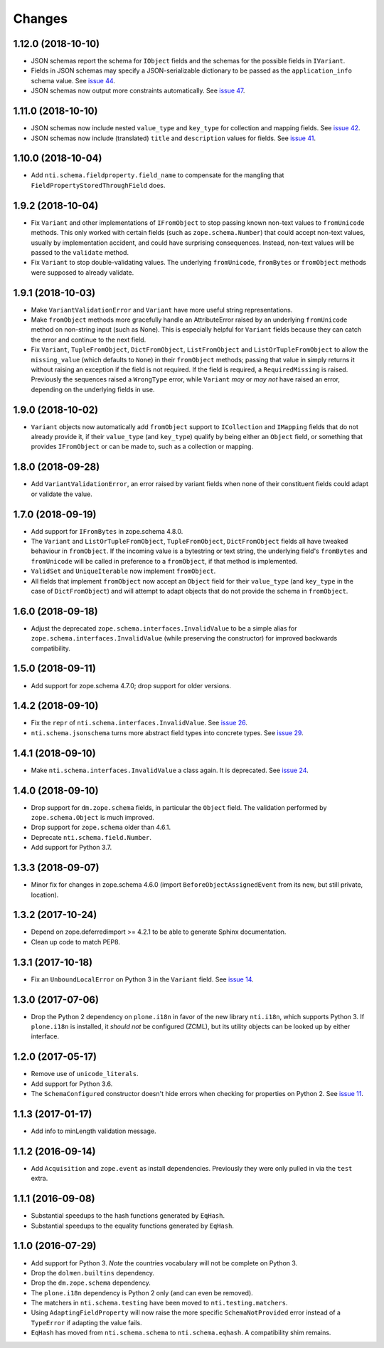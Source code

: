 =========
 Changes
=========


1.12.0 (2018-10-10)
===================

- JSON schemas report the schema for ``IObject`` fields
  and the schemas for the possible fields in ``IVariant``.

- Fields in JSON schemas may specify a JSON-serializable dictionary
  to be passed as the ``application_info`` schema value. See `issue 44
  <https://github.com/NextThought/nti.schema/issues/44>`_.

- JSON schemas now output more constraints automatically. See `issue
  47 <https://github.com/NextThought/nti.schema/pull/48>`_.

1.11.0 (2018-10-10)
===================

- JSON schemas now include nested ``value_type`` and ``key_type`` for
  collection and mapping fields. See `issue 42
  <https://github.com/NextThought/nti.schema/issues/42>`_.

- JSON schemas now include (translated) ``title`` and ``description``
  values for fields. See `issue 41
  <https://github.com/NextThought/nti.schema/issues/41>`_.


1.10.0 (2018-10-04)
===================

- Add ``nti.schema.fieldproperty.field_name`` to compensate for the
  mangling that ``FieldPropertyStoredThroughField`` does.


1.9.2 (2018-10-04)
==================

- Fix ``Variant`` and other implementations of ``IFromObject`` to stop
  passing known non-text values to ``fromUnicode`` methods. This only
  worked with certain fields (such as ``zope.schema.Number``) that
  could accept non-text values, usually by implementation accident,
  and could have surprising consequences. Instead, non-text values
  will be passed to the ``validate`` method.

- Fix ``Variant`` to stop double-validating values. The underlying
  ``fromUnicode``, ``fromBytes`` or ``fromObject`` methods were
  supposed to already validate.

1.9.1 (2018-10-03)
==================

- Make ``VariantValidationError`` and ``Variant`` have more useful
  string representations.

- Make ``fromObject`` methods more gracefully handle an AttributeError
  raised by an underlying ``fromUnicode`` method on non-string input
  (such as None). This is especially helpful for ``Variant`` fields
  because they can catch the error and continue to the next field.

- Fix ``Variant``, ``TupleFromObject``, ``DictFromObject``,
  ``ListFromObject`` and ``ListOrTupleFromObject`` to allow the
  ``missing_value`` (which defaults to ``None``) in their
  ``fromObject`` methods; passing that value in simply returns it
  without raising an exception if the field is not required. If the
  field is required, a ``RequiredMissing`` is raised. Previously the
  sequences raised a ``WrongType`` error, while ``Variant`` *may* or
  *may not* have raised an error, depending on the underlying fields
  in use.


1.9.0 (2018-10-02)
==================

- ``Variant`` objects now automatically add ``fromObject`` support to
  ``ICollection`` and ``IMapping`` fields that do not already provide
  it, if their ``value_type`` (and ``key_type``) qualify by being
  either an ``Object`` field, or something that provides
  ``IFromObject`` or can be made to, such as a collection or mapping.


1.8.0 (2018-09-28)
==================

- Add ``VariantValidationError``, an error raised by variant fields
  when none of their constituent fields could adapt or validate the
  value.


1.7.0 (2018-09-19)
==================

- Add support for ``IFromBytes`` in zope.schema 4.8.0.

- The ``Variant`` and ``ListOrTupleFromObject``, ``TupleFromObject``,
  ``DictFromObject`` fields all have tweaked behaviour in
  ``fromObject``. If the incoming value is a bytestring or text
  string, the underlying field's ``fromBytes`` and ``fromUnicode``
  will be called in preference to a ``fromObject``, if that method is
  implemented.

- ``ValidSet`` and ``UniqueIterable`` now implement ``fromObject``.

- All fields that implement ``fromObject`` now accept an ``Object``
  field for their ``value_type`` (and ``key_type`` in the case of
  ``DictFromObject``) and will attempt to adapt objects that do not
  provide the schema in ``fromObject``.

1.6.0 (2018-09-18)
==================

- Adjust the deprecated ``zope.schema.interfaces.InvalidValue`` to be
  a simple alias for ``zope.schema.interfaces.InvalidValue`` (while
  preserving the constructor) for improved backwards compatibility.


1.5.0 (2018-09-11)
==================

- Add support for zope.schema 4.7.0; drop support for older versions.


1.4.2 (2018-09-10)
==================

- Fix the ``repr`` of ``nti.schema.interfaces.InvalidValue``. See
  `issue 26 <https://github.com/NextThought/nti.schema/issues/26>`_.

- ``nti.schema.jsonschema`` turns more abstract field types into
  concrete types. See `issue 29 <https://github.com/NextThought/nti.schema/issues/29>`_.

1.4.1 (2018-09-10)
==================

- Make ``nti.schema.interfaces.InvalidValue`` a class again. It is
  deprecated. See `issue 24 <https://github.com/NextThought/nti.schema/issues/24>`_.


1.4.0 (2018-09-10)
==================

- Drop support for ``dm.zope.schema`` fields, in particular the
  ``Object`` field. The validation performed by ``zope.schema.Object``
  is much improved.

- Drop support for ``zope.schema`` older than 4.6.1.

- Deprecate ``nti.schema.field.Number``.

- Add support for Python 3.7.

1.3.3 (2018-09-07)
==================

- Minor fix for changes in zope.schema 4.6.0 (import
  ``BeforeObjectAssignedEvent`` from its new, but still private, location).


1.3.2 (2017-10-24)
==================

- Depend on zope.deferredimport >= 4.2.1 to be able to generate Sphinx
  documentation.
- Clean up code to match PEP8.


1.3.1 (2017-10-18)
==================

- Fix an ``UnboundLocalError`` on Python 3 in the ``Variant`` field.
  See `issue 14 <https://github.com/NextThought/nti.schema/issues/14>`_.


1.3.0 (2017-07-06)
==================

- Drop the Python 2 dependency on ``plone.i18n`` in favor of the new
  library ``nti.i18n``, which supports Python 3. If ``plone.i18n`` is
  installed, it *should not* be configured (ZCML), but its utility
  objects can be looked up by either interface.


1.2.0 (2017-05-17)
==================

- Remove use of ``unicode_literals``.

- Add support for Python 3.6.

- The ``SchemaConfigured`` constructor doesn't hide errors when
  checking for properties on Python 2. See `issue 11
  <https://github.com/NextThought/nti.schema/issues/11>`_.


1.1.3 (2017-01-17)
==================

- Add info to minLength validation message.


1.1.2 (2016-09-14)
==================

- Add ``Acquisition`` and ``zope.event`` as install dependencies.
  Previously they were only pulled in via the ``test`` extra.


1.1.1 (2016-09-08)
==================

- Substantial speedups to the hash functions generated by ``EqHash``.
- Substantial speedups to the equality functions generated by ``EqHash``.

1.1.0 (2016-07-29)
==================
- Add support for Python 3. *Note* the countries vocabulary will not
  be complete on Python 3.
- Drop the ``dolmen.builtins`` dependency.
- Drop the ``dm.zope.schema`` dependency.
- The ``plone.i18n`` dependency is Python 2 only (and can even be
  removed).
- The matchers in ``nti.schema.testing`` have been moved to
  ``nti.testing.matchers``.
- Using ``AdaptingFieldProperty`` will now raise the more specific
  ``SchemaNotProvided`` error instead of a ``TypeError`` if adapting
  the value fails.
- ``EqHash`` has moved from ``nti.schema.schema`` to
  ``nti.schema.eqhash``. A compatibility shim remains.
